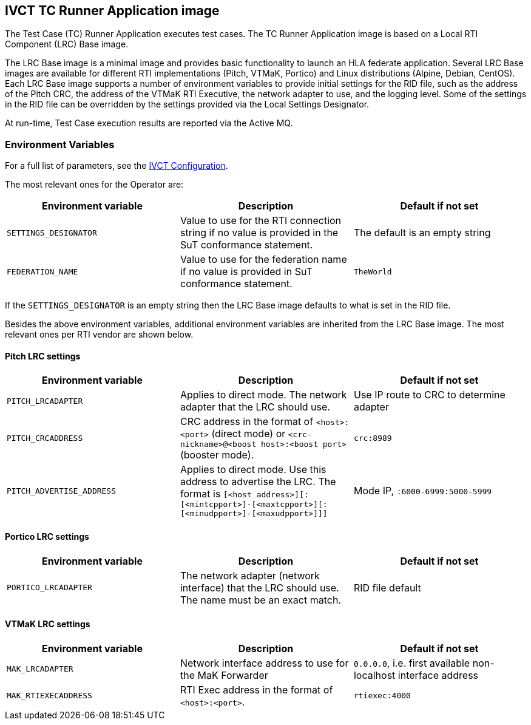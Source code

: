 == IVCT TC Runner Application image

The Test Case (TC) Runner Application executes test cases. The TC Runner Application image is based on a Local RTI Component (LRC) Base image.

The LRC Base image is a minimal image and provides basic functionality to launch an HLA federate application. Several LRC Base images are available for different RTI implementations (Pitch, VTMaK, Portico) and Linux distributions (Alpine, Debian, CentOS). Each LRC Base image supports a number of environment variables to provide initial settings for the RID file, such as the address of the Pitch CRC, the address of the VTMaK RTI Executive, the network adapter to use, and the logging level. Some of the settings in the RID file can be overridden by the settings provided via the Local Settings Designator.

At run-time, Test Case execution results are reported via the Active MQ.

=== Environment Variables

For a full list of parameters, see the link:https://github.com/IVCTool/IVCT_Framework/blob/development/docs/src/2-8-IVCT_Configuration.adoc[IVCT Configuration].

The most relevant ones for the Operator are:

|===
| Environment variable  | Description | Default if not set

| `SETTINGS_DESIGNATOR` | Value to use for the RTI connection string if no value is provided in the SuT conformance statement. | The default is an empty string
| `FEDERATION_NAME`     | Value to use for the federation name if no value is provided in SuT conformance statement.  | `TheWorld`
|===

If the `SETTINGS_DESIGNATOR` is an empty string then the LRC Base image defaults to what is set in the RID file.

Besides the above environment variables, additional environment variables are inherited from the LRC Base image. The most relevant ones per RTI vendor are shown below.

==== Pitch LRC settings
|===
| Environment variable        | Description | Default if not set

| ``PITCH_LRCADAPTER``        | Applies to direct mode. The network adapter that the LRC should use. | Use IP route to CRC to determine adapter
| ``PITCH_CRCADDRESS``        | CRC address in the format of `<host>:<port>` (direct mode) or `<crc-nickname>@<boost host>:<boost port>` (booster mode). | `crc:8989`
| ``PITCH_ADVERTISE_ADDRESS`` | Applies to direct mode. Use this address to advertise the LRC. The format is ``[<host address>][:[<mintcpport>]-[<maxtcpport>][:[<minudpport>]-[<maxudpport>]]]`` | Mode IP, ``:6000-6999:5000-5999``
|===

==== Portico LRC settings
|===
| Environment variable        | Description | Default if not set

| ``PORTICO_LRCADAPTER``      | The network adapter (network interface) that the LRC should use. The name must be an exact match. | RID file default
|===

==== VTMaK LRC settings

|===
| Environment variable        | Description | Default if not set

| ``MAK_LRCADAPTER``          | Network interface address to use for the MaK Forwarder | `0.0.0.0`, i.e. first available non-localhost interface address
| ``MAK_RTIEXECADDRESS``      | RTI Exec address in the format of `<host>:<port>`. | `rtiexec:4000`
|===
